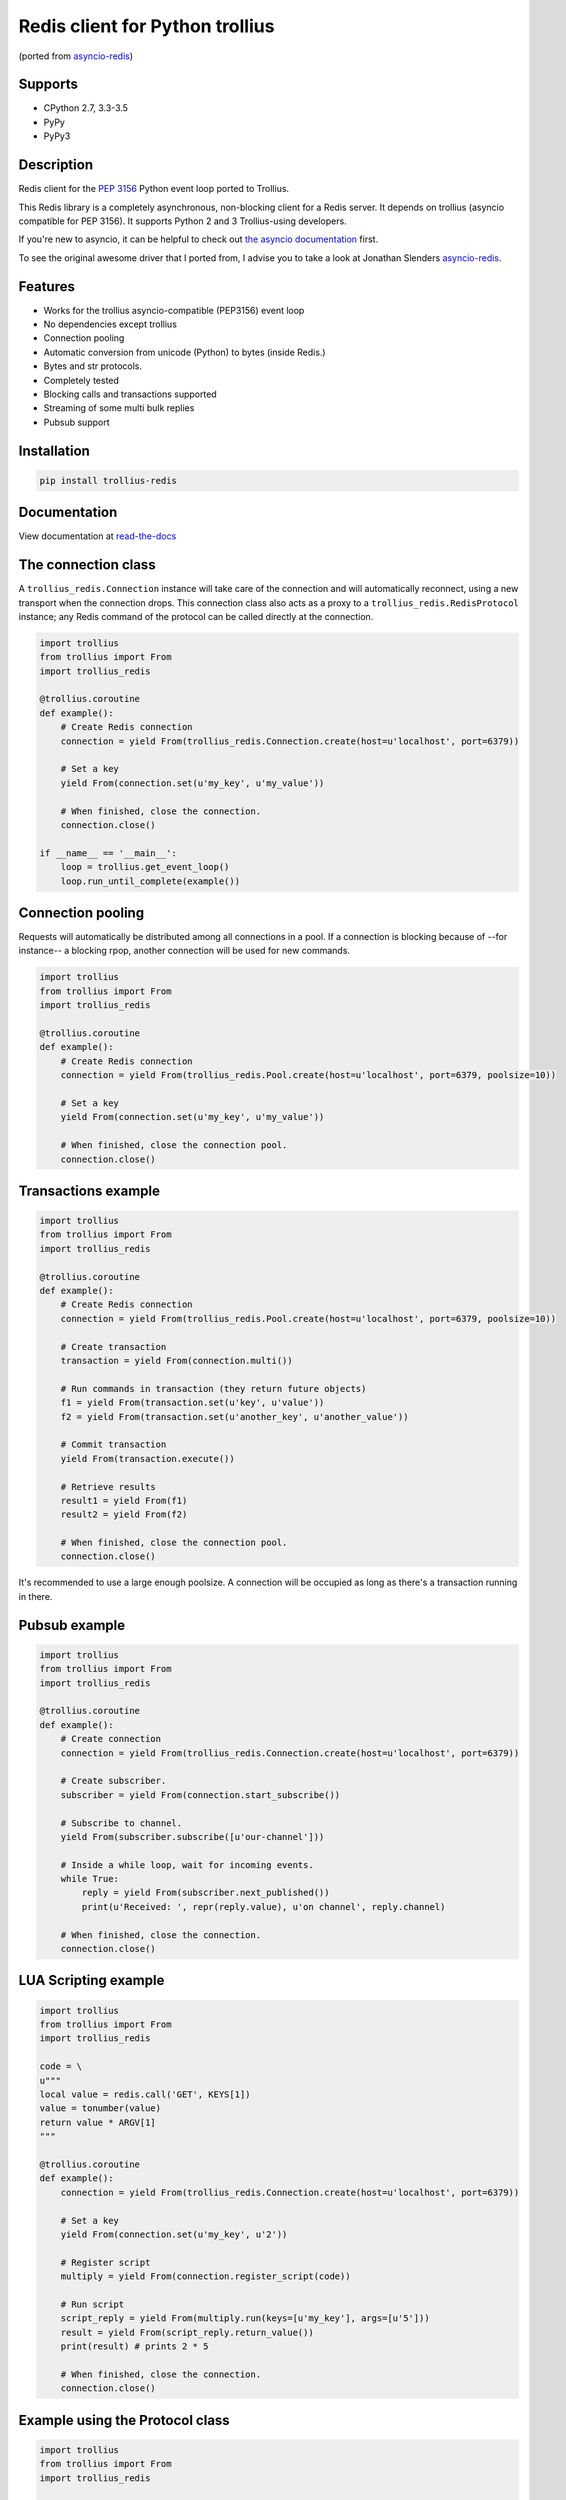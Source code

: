 Redis client for Python trollius
===========================================================================
(ported from `asyncio-redis`_)

|Build Status| |Wheel Status| |Doc Status|



Supports
---------
- CPython 2.7, 3.3-3.5
- PyPy
- PyPy3


Description
------------


Redis client for the `PEP 3156`_ Python event loop ported to Trollius.

.. _PEP 3156: http://legacy.python.org/dev/peps/pep-3156/

This Redis library is a completely asynchronous, non-blocking client for a
Redis server. It depends on trollius (asyncio compatible for PEP 3156). It
supports Python 2 and 3 Trollius-using developers.

If you're new to asyncio, it can be helpful to check out
`the asyncio documentation`_ first.

.. _the asyncio documentation: http://docs.python.org/dev/library/asyncio.html

To see the original awesome driver that I ported from, I advise you to take a look at Jonathan Slenders `asyncio-redis`_.

.. _asyncio-redis: https://github.com/jonathanslenders/asyncio-redis.git


Features
--------

- Works for the trollius asyncio-compatible (PEP3156) event loop
- No dependencies except trollius
- Connection pooling
- Automatic conversion from unicode (Python) to bytes (inside Redis.)
- Bytes and str protocols.
- Completely tested
- Blocking calls and transactions supported
- Streaming of some multi bulk replies
- Pubsub support


Installation
------------

.. code::

    pip install trollius-redis

Documentation
-------------

View documentation at `read-the-docs`_

.. _read-the-docs: http://trollius-redis.readthedocs.org/en/latest/


The connection class
--------------------

A ``trollius_redis.Connection`` instance will take care of the connection and
will automatically reconnect, using a new transport when the connection drops.
This connection class also acts as a proxy to a ``trollius_redis.RedisProtocol``
instance; any Redis command of the protocol can be called directly at the
connection.


.. code:: python

    import trollius
    from trollius import From
    import trollius_redis

    @trollius.coroutine
    def example():
        # Create Redis connection
        connection = yield From(trollius_redis.Connection.create(host=u'localhost', port=6379))

        # Set a key
        yield From(connection.set(u'my_key', u'my_value'))

        # When finished, close the connection.
        connection.close()

    if __name__ == '__main__':
        loop = trollius.get_event_loop()
        loop.run_until_complete(example())


Connection pooling
------------------

Requests will automatically be distributed among all connections in a pool. If
a connection is blocking because of --for instance-- a blocking rpop, another
connection will be used for new commands.


.. code:: python

    import trollius
    from trollius import From
    import trollius_redis

    @trollius.coroutine
    def example():
        # Create Redis connection
        connection = yield From(trollius_redis.Pool.create(host=u'localhost', port=6379, poolsize=10))

        # Set a key
        yield From(connection.set(u'my_key', u'my_value'))

        # When finished, close the connection pool.
        connection.close()


Transactions example
--------------------

.. code:: python

    import trollius
    from trollius import From
    import trollius_redis

    @trollius.coroutine
    def example():
        # Create Redis connection
        connection = yield From(trollius_redis.Pool.create(host=u'localhost', port=6379, poolsize=10))

        # Create transaction
        transaction = yield From(connection.multi())

        # Run commands in transaction (they return future objects)
        f1 = yield From(transaction.set(u'key', u'value'))
        f2 = yield From(transaction.set(u'another_key', u'another_value'))

        # Commit transaction
        yield From(transaction.execute())

        # Retrieve results
        result1 = yield From(f1)
        result2 = yield From(f2)

        # When finished, close the connection pool.
        connection.close()

It's recommended to use a large enough poolsize. A connection will be occupied
as long as there's a transaction running in there.


Pubsub example
--------------

.. code:: python

    import trollius
    from trollius import From
    import trollius_redis

    @trollius.coroutine
    def example():
        # Create connection
        connection = yield From(trollius_redis.Connection.create(host=u'localhost', port=6379))

        # Create subscriber.
        subscriber = yield From(connection.start_subscribe())

        # Subscribe to channel.
        yield From(subscriber.subscribe([u'our-channel']))

        # Inside a while loop, wait for incoming events.
        while True:
            reply = yield From(subscriber.next_published())
            print(u'Received: ', repr(reply.value), u'on channel', reply.channel)

        # When finished, close the connection.
        connection.close()


LUA Scripting example
---------------------

.. code:: python

    import trollius
    from trollius import From
    import trollius_redis

    code = \
    u"""
    local value = redis.call('GET', KEYS[1])
    value = tonumber(value)
    return value * ARGV[1]
    """

    @trollius.coroutine
    def example():
        connection = yield From(trollius_redis.Connection.create(host=u'localhost', port=6379))

        # Set a key
        yield From(connection.set(u'my_key', u'2'))

        # Register script
        multiply = yield From(connection.register_script(code))

        # Run script
        script_reply = yield From(multiply.run(keys=[u'my_key'], args=[u'5']))
        result = yield From(script_reply.return_value())
        print(result) # prints 2 * 5

        # When finished, close the connection.
        connection.close()


Example using the Protocol class
--------------------------------

.. code:: python

    import trollius
    from trollius import From
    import trollius_redis

    @trollius.coroutine
    def example():
        loop = trollius.get_event_loop()

        # Create Redis connection
        transport, protocol = yield From(loop.create_connection(
                    trollius_redis.RedisProtocol, u'localhost', 6379))

        # Set a key
        yield From(protocol.set(u'my_key', u'my_value'))

        # Get a key
        result = yield From(protocol.get(u'my_key'))
        print(result)

        # Close transport when finished.
        transport.close()

    if __name__ == '__main__':
        trollius.get_event_loop().run_until_complete(example())


.. |Build Status| image:: https://travis-ci.org/benjolitz/trollius-redis.svg?branch=master
    :target: https://travis-ci.org/benjolitz/trollius-redis
    :alt: Build Status from Travis-CI


.. |Wheel Status| image:: https://pypip.in/wheel/trollius_redis/badge.svg
    :target: https://pypi.python.org/pypi/trollius_redis/
    :alt: Wheel Status

.. |Doc Status| image:: https://readthedocs.org/projects/trollius-redis/badge/?version=latest
    :target: https://readthedocs.org/projects/trollius-redis/?badge=latest
    :alt: Documentation Status

